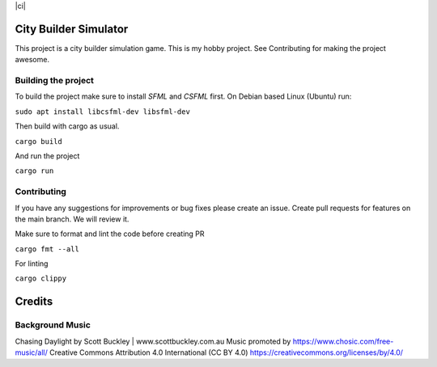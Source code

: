 |ci|

.. |ci| image:: https://github.com/Mohsin-Ul-Islam/city-builder/actions/workflows/ci.yml/badge.svg
   :target:

.. _SFML: http://www.sfml-dev.org/download.php
.. _CSFML: http://www.sfml-dev.org/download/csfml/

City Builder Simulator
######################

This project is a city builder simulation game. This is my hobby project. See Contributing for making the project awesome.

Building the project
====================

To build the project make sure to install `SFML` and `CSFML` first. On Debian based Linux (Ubuntu) run:

``sudo apt install libcsfml-dev libsfml-dev``

Then build with cargo as usual.

``cargo build``

And run the project

``cargo run``

Contributing
============

If you have any suggestions for improvements or bug fixes please create an issue. Create pull requests for features on the main branch. We will review it.

Make sure to format and lint the code before creating PR

``cargo fmt --all``

For linting

``cargo clippy``

Credits
########

Background Music
=================

Chasing Daylight by Scott Buckley | www.scottbuckley.com.au
Music promoted by https://www.chosic.com/free-music/all/
Creative Commons Attribution 4.0 International (CC BY 4.0)
https://creativecommons.org/licenses/by/4.0/
